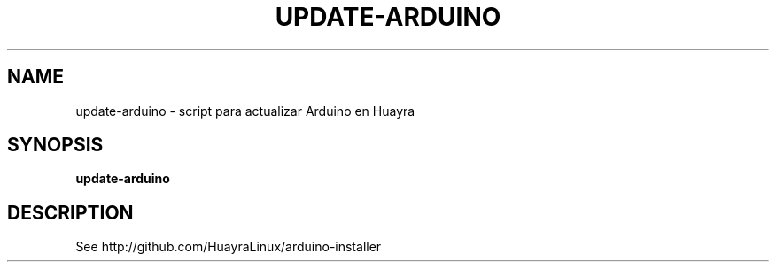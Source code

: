 .TH UPDATE-ARDUINO 1 2015-08-11 update-arduino
.SH NAME
update-arduino \- script para actualizar Arduino en Huayra

.SH SYNOPSIS
.B update-arduino

.SH DESCRIPTION

See http://github.com/HuayraLinux/arduino-installer
